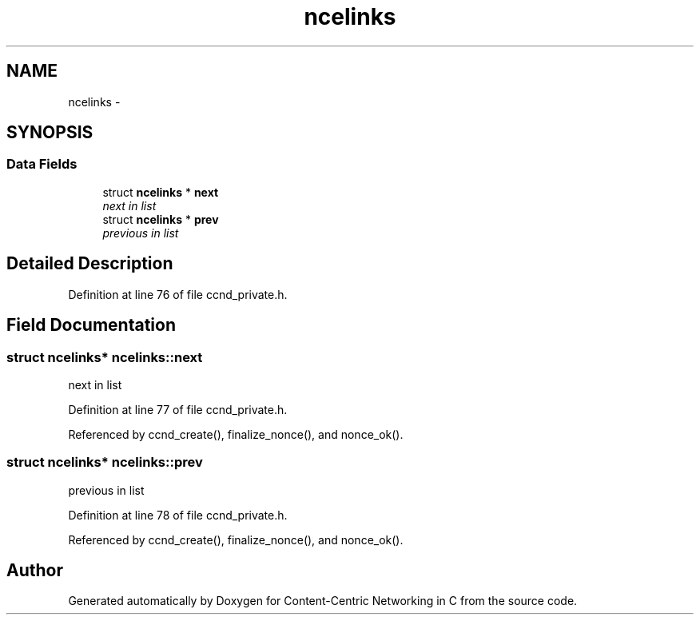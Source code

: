 .TH "ncelinks" 3 "19 May 2013" "Version 0.7.2" "Content-Centric Networking in C" \" -*- nroff -*-
.ad l
.nh
.SH NAME
ncelinks \- 
.SH SYNOPSIS
.br
.PP
.SS "Data Fields"

.in +1c
.ti -1c
.RI "struct \fBncelinks\fP * \fBnext\fP"
.br
.RI "\fInext in list \fP"
.ti -1c
.RI "struct \fBncelinks\fP * \fBprev\fP"
.br
.RI "\fIprevious in list \fP"
.in -1c
.SH "Detailed Description"
.PP 
Definition at line 76 of file ccnd_private.h.
.SH "Field Documentation"
.PP 
.SS "struct \fBncelinks\fP* \fBncelinks::next\fP"
.PP
next in list 
.PP
Definition at line 77 of file ccnd_private.h.
.PP
Referenced by ccnd_create(), finalize_nonce(), and nonce_ok().
.SS "struct \fBncelinks\fP* \fBncelinks::prev\fP"
.PP
previous in list 
.PP
Definition at line 78 of file ccnd_private.h.
.PP
Referenced by ccnd_create(), finalize_nonce(), and nonce_ok().

.SH "Author"
.PP 
Generated automatically by Doxygen for Content-Centric Networking in C from the source code.
